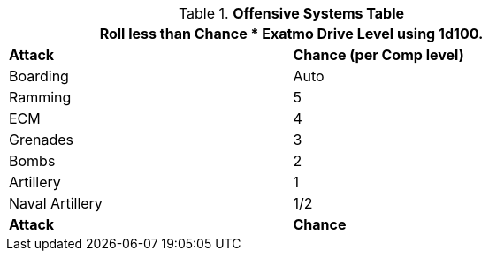 .*Offensive Systems Table*
[width="75%",cols="<,^",frame="all", stripes="even"]
|===
2+<|Roll less than Chance * Exatmo Drive Level using 1d100.

s|Attack
s|Chance (per Comp level)

|Boarding
|Auto

|Ramming
|5

|ECM
|4

|Grenades
|3

|Bombs
|2

|Artillery
|1

|Naval Artillery
|1/2

s|Attack
s|Chance
|===
